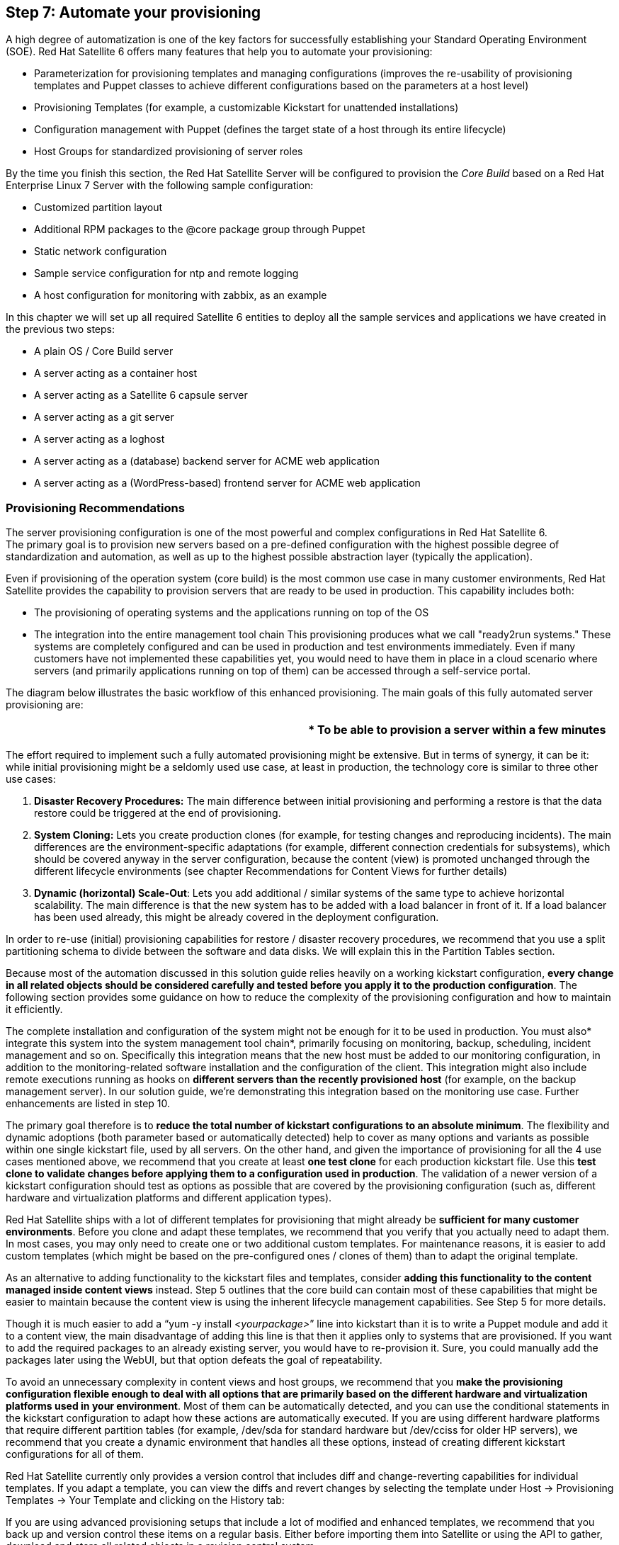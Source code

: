 <<<
== Step 7: Automate your provisioning


A high degree of automatization is one of the key factors for successfully establishing your Standard Operating Environment (SOE). Red Hat Satellite 6 offers many features that help you to automate your provisioning:

* Parameterization for provisioning templates and managing configurations (improves the re-usability of provisioning templates and Puppet classes to achieve different configurations based on the parameters at a host level)
* Provisioning Templates (for example, a customizable Kickstart for unattended installations)
* Configuration management with Puppet (defines the target state of a host through its entire lifecycle)
* Host Groups for standardized provisioning of server roles

By the time you finish this section, the Red Hat Satellite Server will be configured to provision the _Core Build_ based on a Red Hat Enterprise Linux 7 Server with the following sample configuration:

* Customized partition layout
* Additional RPM packages to the @core package group through Puppet
* Static network configuration
* Sample service configuration for ntp and remote logging
* A host configuration for monitoring with zabbix, as an example

In this chapter we will set up all required Satellite 6 entities to deploy all the sample services and applications we have created in the previous two steps:

* A plain OS / Core Build server
* A server acting as a container host
* A server acting as a Satellite 6 capsule server
* A server acting as a git server
* A server acting as a loghost
* A server acting as a (database) backend server for ACME web application
* A server acting as a (WordPress-based) frontend server for ACME web application

=== Provisioning Recommendations


The server provisioning configuration is one of the most powerful and complex configurations in Red Hat Satellite 6. +
The primary goal is to provision new servers based on a pre-defined configuration with the highest possible degree of standardization and automation, as well as up to the highest possible abstraction layer (typically the application).

Even if provisioning of the operation system (core build) is the most common use case in many customer environments, Red Hat Satellite provides the capability to provision servers that are ready to be used in production. This capability includes both:

* The provisioning of operating systems and the applications running on top of the OS
* The integration into the entire management tool chain
This provisioning produces what we call "ready2run systems." These systems are completely configured and can be used in production and test environments immediately. Even if many customers have not implemented these capabilities yet, you would need to have them in place in a cloud scenario where servers (and primarily applications running on top of them) can be accessed through a self-service portal.

The diagram below illustrates the basic workflow of this enhanced provisioning. The main goals of this fully automated server provisioning are:


|===
||* To be able to provision a server within a few minutes

|===


The effort required to implement such a fully automated provisioning might be extensive. But in terms of synergy, it can be it: while initial provisioning might be a seldomly used use case, at least in production, the technology core is similar to three other use cases:



. *Disaster Recovery Procedures:* The main difference between initial provisioning and performing a restore is that the data restore could be triggered at the end of provisioning.
. *System Cloning:* Lets you create production clones (for example, for testing changes and reproducing incidents). The main differences are the environment-specific adaptations (for example, different connection credentials for subsystems), which should be covered anyway in the server configuration, because the content (view) is promoted unchanged through the different lifecycle environments (see chapter Recommendations for Content Views for further details)
. *Dynamic (horizontal) Scale-Out*: Lets you add additional / similar systems of the same type to achieve horizontal scalability. The main difference is that the new system has to be added with a load balancer in front of it. If a load balancer has been used already, this might be already covered in the deployment configuration.


In order to re-use (initial) provisioning capabilities for restore / disaster recovery procedures, we recommend that you use a split partitioning schema to divide between the software and data disks. We will explain this in the Partition Tables section.

Because most of the automation discussed in this solution guide relies heavily on a working kickstart configuration, *every change in all related objects should be considered carefully and tested before you apply it to the production configuration*. The following section provides some guidance on how to reduce the complexity of the provisioning configuration and how to maintain it efficiently.

The complete installation and configuration of the system might not be enough for it to be used in production. You must also* integrate this system into the system management tool chain*, primarily focusing on monitoring, backup, scheduling, incident management and so on. Specifically this integration means that the new host must be added to our monitoring configuration, in addition to the monitoring-related software installation and the configuration of the client. This integration might also include remote executions running as hooks on *different servers than the recently provisioned host* (for example, on the backup management server). In our solution guide, we're demonstrating this integration based on the monitoring use case. Further enhancements are listed in step 10.

The primary goal therefore is to *reduce the total number of kickstart configurations to an absolute minimum*. The flexibility and dynamic adoptions (both parameter based or automatically detected) help to cover as many options and variants as possible within one single kickstart file, used by all servers. On the other hand, and given the importance of provisioning for all the 4 use cases mentioned above, we recommend that you create at least *one test clone* for each production kickstart file. Use this *test clone to validate changes before applying them to a configuration used in production*. The validation of a newer version of a kickstart configuration should test as options as possible that are covered by the provisioning configuration (such as, different hardware and virtualization platforms and different application types).

Red Hat Satellite ships with a lot of different templates for provisioning that might already be *sufficient for many customer environments*. Before you clone and adapt these templates, we recommend that you verify that you actually need to adapt them. In most cases, you may only need to create one or two additional custom templates. For maintenance reasons, it is easier to add custom templates (which might be based on the pre-configured ones / clones of them) than to adapt the original template.

As an alternative to adding functionality to the kickstart files and templates, consider *adding this functionality to the content managed inside content views* instead. Step 5 outlines that the core build can contain most of these capabilities that might be easier to maintain because the content view is using the inherent lifecycle management capabilities. See Step 5 for more details.

Though it is much easier to add a “yum -y install _<yourpackage>_” line into kickstart than it is to write a Puppet module and add it to a content view, the main disadvantage of adding this line is that then it applies only to systems that are provisioned. If you want to add the required packages to an already existing server, you would have to re-provision it. Sure, you could manually add the packages later using the WebUI, but that option defeats the goal of repeatability.

To avoid an unnecessary complexity in content views and host groups, we recommend that you *make the provisioning configuration flexible enough to deal with all options that are primarily based on the different hardware and virtualization platforms used in your environment*. Most of them can be automatically detected, and you can use the conditional statements in the kickstart configuration to adapt how these actions are automatically executed. If you are using different hardware platforms that require different partition tables (for example,  /dev/sda for standard hardware but /dev/cciss for older HP servers), we recommend that you create a dynamic environment that handles all these options, instead of creating different kickstart configurations for all of them.

Red Hat Satellite currently only provides a version control that includes diff and change-reverting capabilities for individual templates. If you adapt a template, you can view the diffs and revert changes by selecting the template under Host -> Provisioning Templates -> Your Template and clicking on the History tab:



If you are using advanced provisioning setups that include a lot of modified and enhanced templates, we recommend that you back up and version control these items on a regular basis. Either before importing them into Satellite or using the API to gather, download and store all related objects in a revision control system.

=== Provisioning Methods


Satellite Server 6 offers multiple ways to boot a host into the Anaconda installer to initiate the provisioning phase.

* *PXE*

The Satellite Server automatically manages a Pre-boot eXecution Environment (PXE) through the Red Hat Capsule features (TFTP and DHCP). The DHCP Server assigns the host its network configuration and directs the host to the TFTP Server. +
By default, the TFTP Server is managed through the _Kickstart default PXELinux_ template to create a tftp boot record that points the host to its installation configuration.

* *Boot ISO*

As an alternative, you can use Boot ISOs. By default, Boot ISOs are generated with the _Boot disk iPXE - host_ template.

 To generate a host specific Boot ISO, navigate to (after you have already created the new host entry):

   _Hosts_ ➤ _All Hosts_ ➤ select host to generate boot iso for ➤ select _Boot disk_ ➤ select _Host '%name' image_

*Note:* +
Boot ISOs have the disadvantage that they have to be manually uploaded to a _Compute Resource_ or to the Board Management Controller of a physical server in order to provision a host.

* *Image Based*

Another method is _Image-based_ provisioning. This is only available when a host is provisioned through _Compute Resources_. _Images _that are available in the image store on a Compute Resource have to be flagged so that you can use them with the Red Hat Satellite.

Two different provisioning types are available when image-based provisioning is being used.

* Type finish (Satellite Kickstart Default Finish)
A custom post-installation script that requires the Red Hat Satellite Server to connect to the host via SSH in order to execute the script.

* Type user_data (Satellite Kickstart Default User Data)
When a _Compute Resource _like OpenStack or EC2 is used, the _user_data_ template can be used for a role-specific configuration after image deployment. The _user_data_ template is a post script where the *host* connects to the Red Hat Satellite Server to register itself with the assigned activation key to get access to its content. The user_data type has a mandatory requirement for user_data capable images (for example, cloud-init or another metadata-receiving script).

		*Note:* +
This method is covered in the Scenario C) implementation at the end of step 2 of this document.

To assign images to be used by Red Hat Satellite for provisioning, go to: +
1. _Infrastructure _➤ _Compute Resources_ ➤ select the Compute Resource that contains the image +
2. Navigate to the _Images_ tab  ➤ _New Image_ +
3. Fill in the corresponding information for the new image. If the image is capable to execute user_data scripts, Make sure to check the "User data" checkbox.

=== Parameters


Parameters are key/value pairs that can be used in _Provisioning templates_ as well as for _configuration management_ _(Puppet)_. Parameters can be defined in several places in a hierarchical manner. If the same key is used in more than one of those places, the most specific one to the host will be used.

The Red Hat Satellite Server manages two different types of parameters, global parameters and smart class parameters.

==== Global Parameters


Global parameters are accessible for use in Red Hat Satellite as well as for Puppet configuration management.

You can access global parameters to use in Red Hat Satellite whereverhttp://ruby-doc.org/stdlib-2.2.2/libdoc/erb/rdoc/ERB.html[http://ruby-doc.org/stdlib-2.2.2/libdoc/erb/rdoc/ERB.html[ ]]http://ruby-doc.org/stdlib-2.2.2/libdoc/erb/rdoc/ERB.html[ERB templating] is being used. You can access the value of global parameters in:

* Any type of provisioning template
* Partition tables

The recommended way to access Global Parameters in a Puppet manifest is $::variable, but $variable works as well.

Parameters available to a host for provisioning or configuration management with Puppet can be reviewed at:

. _Hosts _➤ _All Hosts _➤ Select the host for which you want to view the available parameters.
. Click on the _YAML _button.

	*Note:* +
No matter at which level parameters are defined in the hierarchy, in the end the parameters are always made available on a per host basis. For this reason, they can  always be accessed with the variable *host.params[‘parameter_name’]*.


The following graphic outlines the global parameter hierarchy.



	Where to define Parameters:

* Global parameters: _	Configure _➤_ Global parameters._
* Organization: _		Administer _➤_ Organizations _➤_ edit _➤ _Parameters._
* Location:_		Administer _➤_ Locations _➤_ edit _➤_ Parameters._
* Domain:_ 		Infrastructure _➤_ Domains _➤_ edit _➤ _Parameters._
* Operating System:_	Hosts _➤_ Operating systems _➤_ edit _➤_ Parameters._
* Host Group:_		Configure _➤_ Host groups _➤_ edit _➤_ Parameters._
* Host:	_		Hosts _➤_ All hosts _➤_ edit _➤_ Parameters._

===== Smart Variables

_Smart Variables_ are also part of the global parameters and can be defined on any level of that hierarchy based on a matcher rule being used in the smart variable definition. Matcher rules are used to define the level of the hierarchy to which a parameter should be assigned. For example, to assign a different variable based on the environment, you could create a smart variable matcher rule like this:



*Note:* +
It is important to flag the checkbox “override” to tell Red Hat Satellite to manage the variable.

_Smart Variables_ are used in Puppet manifests and can be configured under

* _Configure _➤ _Smart Variables_

==== Smart Class Parameters

These parameters are scoped (assigned) to a single Puppet class. Other than global parameters, _class parameters_ are available only inside the Puppet class where the parameter is defined.

==== Define Global Parameters


To reach a high level of standardization, ACME is using a single *provisioning template* for all hosts, no matter the location or role of the host. To be able to configure hosts differently based on the location, ACME uses the location parameters to set the *_timezone_* and *_language_***:**


|===
|*Location*|*Parameter: Key*|*Parameter: Value*

|boston|time-zone|America/New_York
||language|en_US.UTF-8
|munich|time-zone|Europe/Berlin
||language|en_US.UTF-8
|munich-dmz|time-zone|Europe/Berlin
||language|en_US.UTF-8
|===

To define the location-based parameters that will be used in the *_Provisioning template _* section of this chapter, navigate to:

Location munich:

. _Administer_ ➤ _Locations_ ➤ select the location _munich_ ➤ on the left pane select _Parameters_
. Add the key: *time-zone* and the value: *Europe/Berlin*
. Add the key: *language* and the value: *en_US.UTF-8*


Location munich-dmz:

. _Administer_ ➤ _Locations_ ➤ select the location _munich-dmz_ ➤ on the left pane select _Parameters_
. Add the key: *time-zone* and the value: *Europe/Berlin*
. Add the key: *language* and the value: *en_US.UTF-8*



Location boston:

. _Administer_ ➤ _Locations_ ➤ select the location _munich-dmz_ ➤ on the left pane select _Parameters_
. Add the key: *time-zone* and the value: *America/New_York*
. Add the key: *language* and the value: *en_US.UTF-8*



*Note:* +
At the time of this writing, the location-level parameters could not be assigned through hammer.

The firewall service and SELinux are not being used and should be deactivated through the provisioning phase. ACME is using global parameters to disable the firewall service and sets SELinux into permissive mode.

|===
|*Global*|*Parameter: Key*|*Parameter: Value*

||firewall|--disabled
||selinux|--permissive
|===

Configure Global parameter:

. _Configure_ ➤ _Global parameters_ ➤ _New Parameter_
. Add the name: *firewall* and the value: *--disabled*
. Add the name: *selinux* and the value: *--permissive*



via hammer:

|===
|hammer global-parameter set --name "firewall" --value "--disabled"

|===

*Note:* +
Values can be hidden. For example, you can hide passwords by checking the _hide _checkbox individually for each parameter. But be aware that if you are using the _hide_ checkbox, the +
parameter can still be seen in *cleartext* if you look at the _YAML _output of a host.

*Note:* +
You can achieve the same configuration state by using configuration management with Puppet instead of using provisioning templates. We recommend that you achieve the same host configuration state with Puppet. The benefit of achieving the same host configuration state with Puppet is that image-based deployment results in the same host configuration state as pxe or boot iso provisioning. +
Parametrization of provisioning templates is done to show the possibilities and capabilities of the Red Hat Satellite Server. It is better to keep using the official Red Hat provisioning templates whenever possible, because updates shipped by Red Hat that could introduce new features on the templates have to be merged manually if you not using the official templates.

=== Templates


The Red Hat Satellite Server 6 is making use of thehttp://ruby-doc.org/stdlib-2.2.2/libdoc/erb/rdoc/ERB.html[http://ruby-doc.org/stdlib-2.2.2/libdoc/erb/rdoc/ERB.html[ ]]http://ruby-doc.org/stdlib-2.2.2/libdoc/erb/rdoc/ERB.html[ERB] templating language, which is part of the Ruby standard library. ERB templating can be used in all *_provisioning template types _*and *_partition tables_*.


ERB introduces a new flexibility that lets you provision Red Hat Enterprise Linux 5, 6 and 7 through a single provisioning template.

When a kickstart file is rendered for provisioning, the ERB code used in the templates is evaluated and substituted on the Satellite Server 6.

*Note:* +
Puppet templates also support the ERB templating language in order to specify content of files.

==== Template type overview:


|===
|*Type*|*Description*

|provision|The main template, used for unattended installation (Kickstart)
|snippet|Script that can be included in another template
|Bootdisk|Creates a boot.iso; enables deployment in environments without DHCP and TFTP
|PXELinux|Manages TFTP records for network-based installations
|iPXE|Used in iPXE environments instead of PXELinux
|finish|Install script that is used to execute custom actions in the %post section during kickstart.
|user_data|Custom finish script used for image-based deployments in RHEL Openstack Platform.
|===

Templates are located under:

. _Hosts_ ➤ _Provisioning templates_

Red Hat ships the following important templates to use for Red Hat Enterprise Linux provisioning:

|===
|*Template Name*|*Type*|*Comment*

|Satellite Kickstart Default|provision|Kickstart profile - main installation template. Snippets are normally included in this profile type.
|Kickstart default PXELinux|PXELinux|Creates the TFTP boot record
|subscription_manager_registration|snippet|When a Host or Host Group is associated with an activation key for provisioning, the _Satellite Kickstart Default_ template loads the _subscription_manager_registration_ snippet to register the host at the Red Hat Satellite Server and to installs the katello-agent package.
|Boot disk iPXE - host|iPXE|Generates a host-specific boot iso
|puppet.conf|snippet|Creates a node (host) specific puppet.conf
|Satellite Kickstart Default Finish|finish|
|Satellite Kickstart Default User Data|user_data|
|===

*Note:* +
For an overview of the kickstart options that can be used in the provisioning template, see: +
https://access.redhat.com/documentation/en-US/Red_Hat_Enterprise_Linux/7/html/Installation_Guide/sect-kickstart-syntax.html[https://access.redhat.com/documentation/en-US/Red_Hat_Enterprise_Linux/7/html/Installation_Guide/sect-kickstart-syntax.html]

==== Clone a Provisioning Template


_Provisioning templates_ that are shipped by Red Hat are not allowed to be edited directly. The templates are locked to ensure that a host can always be successfully provisioned with these templates. Moreover, the templates may be enhanced when the Red Hat Satellite Server will be updated.

To change a provisioning template or use a parameter inside it_, _it must be *cloned*.

In this document the template _Satellite Kickstart Default _is the only one that will be cloned and adapted to use the previously defined parameters at the global and location level.

To clone a template, navigate to:

. _Hosts_ ➤ _Provisioning templates_
. On the row with the name _Satellite Kickstart Default, _go to the right side and click on the _clone _button
. On the New Template page fill in the name *_ACME Kickstart Default_*
. Replace the variables
.. replace language with:	_lang <%= @host.params[‘language’] %>_
.. replace selinux with:		_selinux <%= @host.params[‘selinux’] %>_
.. replace firewall with:		_firewall <%= @host.params[‘firewall’] %>_
.. note that the parameter _time-zone_ is already used by default if available.



*via hammer:*

. Download the existing Provisioning template

|===
|hammer template dump --name "Satellite Kickstart Default" > "/tmp/tmp.skd"

|===

. Edit the file /tmp/tmp.skd to replace the variables listed above

. Import the template under the new name

|===
|ORG=ACME

|===


*Note:* +
All necessary _Provisioning templates_ should already be assigned to the _Organization_ by default, if your template is missing, navigate to:

_Administer_ ➤ _Organizations_ ➤ select _Organization_ ➤ select _Templates_ on the left side ➤ check the missing template in the left box to assign it to the _Organization_ ➤ click the _Submit_ button

=== Partition Tables


_Partition tables_ are a type of _provisioning template_. They are located under another section because it is often the case that the same host template is being used with different partition layouts based on the role assigned to a host.

Partition tables are created under:

. _Hosts _➤ _Partition tables_

There are two kinds of partition tables, _static _and _dynamic_.

*Static Partition Table*

As the name implies, static partition tables contain a fixed partition layout.

*Dynamic Partition Tables*

Dynamic partition tables enable an administrator to create a different partition layout dynamically with only one partition table. A dynamic partition table can make use of ERB & Bash. In these cases, ERB is evaluated on the Red Hat Satellite and the Bash code is executed on the host itself during installation.

For example, the swap size of a partition can be a different size, based on the memory available.

To inform the Red Hat Satellite Server that a partition table should be dynamic, place hashtag(#)Dynamic at the top of the partition table.

|===
|#Dynamic

|===

A Dynamic partition table has to be located at _/tmp/diskpart.cfg _on the filesystem of a host at the %pre section of the kickstart process.

Example:

|===
|#Dynamic

|===


==== Create the Custom Partition Table


*Warning:* +
The following information has been provided by Red Hat, but is outside the scope of the postedhttps://access.redhat.com/support/offerings/production/[https://access.redhat.com/support/offerings/production/[ ]]https://access.redhat.com/support/offerings/production/[Service Level Agreements and support procedures]. The information in this article could make the Operating System unsupported by Red Hat Global Support Services. In this chapter we show an example of how powerful using dynamic partition tables can be. However, use of the information is at the user's own risk.

We create a dynamic partition table with the following capabilities:

* Uses Red Hat Enterprise Linux 6 and 7
** for RHEL6, uses the ext4 filesystem
** for RHEL7, uses the xfs filesystem
* Uses the same partition layout for the Operating System and a different application layout on a second disk based on additional snippets
* When a second disk is available, loads a nested partition table
** the first disk is used for the Operating System only
** the second disk is used for the data (application) only
*** the nested partition table is loaded when a parameter called _@host.params[‘ptable’] _is available.
**** the nested partition table is a snippet located under the provisioning templates and follows this naming convention:

|===
|ptable - < org > - < ptable name >

|===


* when the host is re-provisioned, the filesystem layout and the data on the second disk remain available.
		*Note:* +
ERB code (<%...%>) is evaluated on the Red Hat Satellite Server. +
Bash code is executed on the client in the %pre section of the Kickstart file.

To create the dynamic partition table for Red Hat Enterprise Linux 6 and 7, go to:

. _Hosts _➤ _Partition tables _➤ _New Partition Table_
. Enter the name: _ptable-acme-os-rhel-server_
. Copy & paste the partition layout from the box below into the _Layout _text field
. Select the OS family_ Red Hat_
. Submit

|===
|#Dynamic

|===



*via hammer:*

. Create the file /tmp/tmp.ptable-acme-os-rhel-server.ptable with the partition table layout above

. Upload the partition table

|===
|hammer partition-table create --name ptable-acme-os-rhel-server --os-family "Redhat" --file /tmp/tmp.ptable-acme-os-rhel-server.ptable

|===


The Nested Partition Table for the git server has to be created as a snippet under provisioning templates:

. _Hosts _➤ _Provisioning templates _➤ _New Template_
. Enter the name: _ptable-acme-git_
. Copy & paste the code below into the template editor
. Switch to the _Type _tab ➤ flag the checkbox _Snippet_
. Switch to the _Location _tab ➤ add all three locations
. Submit

|===
|<% if @host.operatingsystem.major.to_i > 6 %>

|===



*via hammer:*

. Create the file /tmp/tmp.ptable-acme-git.ptable with the partition table layout above

. Upload the partition table

|===
|hammer partition-table create --name ptable-acme-git --os-family "Redhat" --file /tmp/tmp.ptable-acme-git.ptable

|===

*Note:*

* ERB code is written in blue.
* Bash code is written in orange.

=== Provisioning Setup


Before a host can be provisioned through the Red Hat Satellite Server, several objects have to be configured and combined. The following graphic outlines how these objects are combined, and the next section gives a step-by-step explanation of the process:



To be able to provision a host, you *must* go through the following setup:

. *Assign the Operating System to a Provisioning Template*

Associate the _Operating Systems_ with the _Provisioning template_ you plan to use. *You must first* associate an _Operating System_ with a _Provisioning template_ before that Template can be selected in the _Operating System _menu.




	Add the Operating System:

. _Hosts_ ➤ _Provisioning Templates_
. Follow the same steps for the following templates:
.. ACME Kickstart default
.. Boot disk iPXE - host
.. Kickstart default PXELinux
.. Satellite Kickstart Default User Data
. Select the template ➤ switch to the _Association _tab ➤ add all Operating Systems
. Switch to the _Locations _tab ➤ add all locations
. Switch to the _Organizations _tab ➤ verify that the organization is already assigned or assign it
. Submit

*via hammer:*

|===
|ORG=”ACME”

|===

. *Assign the Architecture, Templates, and Partition Table to an Operating System*



__	__Add the Architecture, Provisioning templates and Partition table:

. _Hosts_ ➤ _Operating systems_
. For each Operating system that needs to be synchronized, follow these steps:
.. On the _Operating System _tab ➤ flag the checkbox _x86_64_
.. Switch to the _Partition Table _tab ➤ flag the _ptable-acme-os-rhel-server _and _Kickstart default_
.. Switch to the _Installation media _tab ➤ flag the Installation media corresponding to the selected _Operating System_
.. Switch to the _Templates _tab ➤ select the following templates:
... provision:	ACME Kickstart default
... Bootdisk:	Boot disk iPXE - host
... PXELinux:	Kickstart default PXELinux
... user_data:	Satellite Kickstart Default User Data
.. Submit

*	via hammer:*

|===
|ORG=”ACME”

|===

. *Assign the Capsule Features to a Subnet*

A Red Hat Capsule has to be assigned to a _Subnet_ if the Capsule needs to:

* manage IP addresses (IPAM), next-server and host records - Capsule (DHCP)
* manage TFTP boot records - Capsule (TFTP)
* create a reverse dns lookup (PTR) record on the DNS - Capsule (DNS)



Add a Red Hat Capsule to a subnet:

. _Infrastructure_ ➤ _Subnets_
. Configure each subnet according to the following table:

|===
|*Subnet tab*|*Capsules tab*|*Locations tab*

|example.com|for DHCP, TFTP and DNS Capsule:|munich
|dmz.example.com|for DHCP, TFTP and DNS Capsule:|munich-dmz
|novalocal|for DNS Capsule:     |boston
|===

. Submit

*	via hammer:*

. Query the Red Hat Capsule ID


|===
|hammer capsule list

|===


. Assign the Red Hat Capsule to a corresponding Subnet
|===
|#example.com

|===

. *Assign the Red Hat Capsule to a Domain*

A Red Hat Capsule must be assigned to a _Domain_ if the Capsule manages an A record on the DNS Server.



Add a Red Hat Capsule to a _Domain_:

. _Infrastructure_ ➤ _Domains_
. Configure each domain according to the following table:

|===
|*Domain*|*Domain tab*|*Locations tab*

|example.com|DNS Capsule:|munich
|dmz.example.com|DNS Capsule:|munich-dmz
|novalocal|DNS Capsule:     |boston
|===

. Submit

*via hammer:*

. Assign Red Hat Capsule to the corresponding Subnet
|===
|#example.com

|===

. *Assign the Domain to a Subnet*

	A Domain has to be assigned to a subnet:

* To identify the domain to which the subnet belongs to
* *If the Red Hat Capsule DNS feature is used, *to manage the DNS reverse zone.



Add a Domain to a Subnet

. _Infrastructure_ ➤ _Subnets_
. Add each domain according to the following table

|===
|*Subnet*|*Domains tab*

|example.com|flag the domain
|dmz.example.com|flag the domain
|novalocal|flag the domain
|===

. Submit

*via hammer:*

|===
|#example.com

|===

. *Verify the Compute Resource’s Organization and Location*

You can limit the use of a _Compute Resource_ by assigning it to an organization and to specific locations.



	To verify the _Compute Resource’s _organization and location assignment:

. _Administer _ ➤ _Organizations_ ➤_ACME_
.. select _Compute Resources_ on the left pane ➤ verify all _Compute Resources _are added
.. _Submit_
. _Administer_ ➤ _Locations _ ➤ for every location (munich, munich-dmz and boston)
.. select _Compute Resources_ on the left pane ➤ verify that the _Compute Resource _for this location is added.
.. _Submit_

*via hammer:*

|===
|ORG=”ACME”

|===

. *Assign the Location to an Organization*



	To add a location to an organization:

. _Administer_ ➤ _Organizations _➤ _ACME_
. select _Locations_ on the left pane
. Add the three location _munich, munich-dmz _and_ boston _to the selected items
. Submit

*via hammer:*

|===
|ORG=”ACME”

|===

. *Assign and verify location assignments*

Verify that the following objects are assigned to the corresponding location; otherwise, they have to be added.



To verify the object assignment:

. _Administer_ ➤ _Locations _➤ for every location
. Ensure that the elements required for the location are added
.. for every object on the list ➤ select the object on the left pane
... Media:				ACME/Library/*
... Organization:			ACME
... Capsule:			select the Capsule for the location
... Environments:			flag the checkbox _All environments_
... Subnet	:			select the Subnet for the location
... Templates:			flag the checkbox _All templates_
... Domains:			select the Domain for the location
... Host Groups:			flag the checkbox _All host groups_
... Compute Resources:		select the Compute Resource for the
location

. Submit

		*Note:* +
Environments are published content (content-views) and not the Lifecycle Environment.

The Capsule for the locations munich-dmz and boston will be assigned after they are installed.

=== Provisioning Workflow


The provisioning workflow gives an overview of the steps that a host executes during provisioning.

For provisioning we differentiate between two different types of action, _one-time actions_ and _repeatable actions _across an entire host lifecycle.

==== One-time actions


Actions that are executed only once on a host during provisioning and are expected not to change during the whole lifecycle of a host. One-time actions are configured in _templates_ on Satellite Server 6.

Some examples of one-time actions:

|===
|*Action*

|Partitioning
|System Language
|System Timezone
|===

==== Repeatable actions


Actions to ensure a system’s target state during the whole lifecycle of a host. Use repeatable actions if the configuration on a host could change after initial provisioning. Repeatable actions are executed through Satellites _configuration management_.

Some examples of repeatable actions:

|===
|*Action*

|DNS configuration
|NTP configuration
|System hardening
|===

*Note:* +
We recommend that you configure everything on a host through configuration management whenever possible.

Provisioning Workflow overview




*1.* *Create a New Host in Satellite*

Define a host record on the Red Hat Satellite Server, where the host’s role is assigned, as well as host specific information (Hostname, Domain, Subnet, IP,...)

	*Note:* +
Because of the Capsule feature of the Red Hat Satellite Server used in this solution guide, TFTP, DHCP and DNS records are created automatically, based on the information provided from the host record.

*2. Create a VM*

The Satellite Server connects to the configured *Compute Resource* and creates a virtual machine (VM) based on the specification from the _Compute Profile_ that you have used or through a manual definition during host creation. Afterwards, the VM is started so that it can perform the installation.

	*Note:* +
If any step is not executed successfully during the host creation on the Satellite Server or VM creation on the _Compute Resource,_ the integrated workflow engine (https://github.com/Dynflow/dynflow/[https://github.com/Dynflow/dynflow/]) rolls back the changes and displays a notification that describes what went wrong.

*3. PXE or Boot ISO*

The host is configured with the network information for loading the Anaconda installer and for loading and using the Kickstart profile.

	*Note:* +
A Boot ISO can be used to boot the host into Anaconda if DHCP for PXE cannot be used in your environment.

*4. Bootstrap Anaconda*

Initialise Anaconda (Red Hat’s installation program)

*6. Query the Server Definition*

Anaconda will request the host’s Kickstart profile from the Satellite Server.

*7. Generate Kickstart*

On the Satellite Server, the _Provisioning template(s)_  will be rendered fora host-specific Kickstart profile. The templates will be rendered with the information provided during *1. Create a New Host in Satellite *in this procedure.

	*Note:* +
To review a Kickstart profile before performing the actual installation (it is useful to check a Kickstart profile for syntax errors, for example, or if it can be rendered successfully) navigate to:

_Host_s ➤ _All Hosts_ ➤ select host for which to render the kickstart template ➤ select the _Templates_ tab ➤ for the provisioning template, click on the arrow down button ➤ select _review_




*8. Retrieve the Kickstart Profile*

Anaconda retrieves the Kickstart profile and will execute it.

*9. Apply the Filesystem Layout*

Anaconda will configure the filesystem corresponding to the layout, as specified in the Kickstart profile.

*10. Install Minimal Software*

Install the Red Hat Enterprise Linux Server with the minimal set of packages.

*11. Configure the Static Network*

Before the system can register itself on the Satellite Server, static networking must be configured.

*12. Register at Satellite*

The host will use _Activation Keys_ to register itself to the Satellite Server. Once it is registered, it can access its _(Composite) Content-View_ on the _Lifecycle Environment_ associated with that _Activation Key_.

*13. Execute Puppet Modules*

All components that are assigned to the host through its role will be installed and configured. These also include the components defined in the Core Build as those that are inherited to every host.

*14. Configure a remote server (optional)*

This step allows you to execute a custom script on the Red Hat Satellite Server in different stages of the provisioning phase. The custom script could, for example, connect to a remote server, or it could create a host record on the monitoring server.

=== Foreman Hooks


Foreman hooks are a plugin engine used by Red Hat Satellite that lets you run custom hook scripts on Foreman events. These hooks can be used to trigger various actions on the Satellite Server itself or on external systems. These allow an easy integration with various other tools used inside an environment.

*Warning:* +
The following information has been provided by Red Hat, but is outside the scope of the postedhttps://access.redhat.com/support/offerings/production/[https://access.redhat.com/support/offerings/production/[ ]]https://access.redhat.com/support/offerings/production/[Service Level Agreements and support procedures]. The information in this article could make the Operating System unsupported by Red Hat Global Support Services. In this chapter we show how to use Foreman hooks to enhance the flexibility of provisioning or  to integrate Satellite 6 provisioning into an existing tool chain. However, use of the information is at the user's own risk.

In this solution guide, we provide three sample hooks to demonstrate the functionality of Foreman hooks and to provide examples for potential use cases:

* a hook script that adds a new host as a Satellite compute resource of type Docker if it belongs to the appropriate host group (containerhost)
* a hook script integrating an additional logging or auditing tool that generates log messages each time Foreman is provisioning a new server
* a hook script to add a new host to Zabbix monitoring automatically

A hook is executed under the _Foreman_ user and always gets executed with two arguments. The first argument is the event (create, update, destroy) the second argument is the object that was hooked (in this example, the hostname of a host).

==== Foreman Hook Script Sample 1: Containerhost


Hooks located in the same directory are executed in alphabetical order. We recommend that you use a numerical naming convention to ensure the proper execution order.

You must create a specific subdirectory structure on the Red Hat Satellite where the Foreman hooks are stored. The subdirectory for the object must contain another subdirectory for the event.

*Note:* +
_before_provision _event is started after a host has completed its Operating System installation.

To create the subdirectory structure:

. Login on the Red Hat Satellite Server through ssh and create the directory structure:

|===
|_mkdir -p /usr/share/foreman/config/hooks/host/managed/before_provision/_

|===

. Place the script _05_containerhost.sh _from the Appendix into the just created directory, change the ownership to Foreman, and mark it as executable:

|===
|chown foreman.foreman _/usr/share/foreman/config/hooks/host/managed/before_provision/05_containerhost.sh_

|===

. By default, the Red Hat Satellite Server is running in SELinux mode enforcing. This mode ensures that the SELinux context is set correctly for the scripts to be executed:

|===
|restorecon -RvF /usr/share/foreman/config/hooks

|===

*Note:* +
The corresponding SELinux context is foreman_hook_t. Since this is an alias to bin_t context you will see the latter if you verify the SELinux context.

==== Foreman Hook Script Sample 2: New Host Notification


As we said earlier, this hook script creates additional log messages each time Foreman provisions a new server. It can be used to debug or test foreman hook capabilities, and it also can be used to integrate an additional logging or auditing tool that is notified each time a new server is created.

The hook script itself is quite simple since it includes only a single command using the two arguments it was executed with (action and host):

|===
|logger $1 $2

|===

Similar to the other example the script needs to be placed in the appropriate directory and made executable. Additionally the SELinux security context needs to be restored as well.

Because the logger command requires a certain permission, we need to create a sudoers rule for it inside the _/etc/sudoers_ configuration file:

|===
|foreman ALL=(ALL)       NOPASSWD:/usr/bin/logger

|===


==== Foreman Hook Script Sample 2: ITSM Tool Integration (Monitoring)


The third sample script automatically adds a new host to the Zabbix monitoring configuration  by using the Zabbix API. This approach allows us to put each new server under monitoring control. If necessary, this script can be extended to use filter rules to apply only to particular servers (for example, only for servers belonging to the PROD lifecycle environment but not to DEV or QA). The containerhost sample explained earlier can be reused therefore, because it includes this kind of condition.

This sample script you can find inside Appendix figures out MAC addresses of this host via hammer CLI and handovers hostname and MAC addresses to the Zabbix monitoring server to enable and configure some basic predefined checks.

*Note:* +
The Zabbix Group IDs and template IDs for ICMP ping test and Linux OS templates are hardcoded and need to be adapted to your environment.

More detailed information about Foreman hooks can be found on the official project page:https://github.com/theforeman/foreman_hooks[https://github.com/theforeman/foreman_hooks[ ]]https://github.com/theforeman/foreman_hooks[https://github.com/theforeman/foreman_hooks]

=== Activation Keys


Activation Keys are a registration token used in a Kickstart file to control actions at registration. These are similar to Activation Keys in Red Hat Satellite 5, but provide only a subset of features because Puppet controls package and configuration management after registration.

Activation Keys are used to subscribe a host against the Katello part of the Red Hat Satellite Server, so the host can access the software repositories inside the (composite) content-views. As mentioned in Step 3, explicit *subscription and repository management (to enable or disable) is required for all products (including Red Hat, third party, and custom products)*.

Multiple _Activation Keys_ can be used in a comma separated list to register a host on the Satellite Server.

The first key on the left side has a special role and determines:

* The Lifecycle Environment to which a host belongs
* The (Composite) Content-View assigned to a host

Every key (the first and all the following keys) in the list can:

* Add the host to Host Collections
* Add subscriptions for the host to consume
* Enable _Product Content_ repositories belonging to the (Composite) Content-View

	*Note:* +
Even if other keys in the list have a Content-View and/or Lifecycle Environment, if it is not the first key in the list, this information is ignored for registration.

By default the registration will be done through the template snippet called _subscription_manager_registration_ and uses the Activation Keys listed in the parameter _kt_activation_keys_.

==== Naming Conventions


* Activation Keys start with the prefix _act _as an abbreviation for Activation Key.
* The next part of the name details lifecycle environment to which the host is assigned.
* The third (biz|infra) defines which composite content-view to use.
* The fourth part (role name) is the Host Group name including its meta parent if used.
* The fifth part defines the architecture.

As a result, the activation keys have the following naming structure:

|===
|act - < lifecycle environment > - < biz|infra|os > - < role name > - < architecture >

|===

==== Create Activation Keys


To create activation keys:

. Navigate to: _Content_ ➤ _Activation keys _➤ _New Activation Key_
. Add the name for the activation key ➤ select the Lifecycle Environment ➤ select the Content-View
. Save
. Switch to the _Subscription _tab ➤ click on the sub-tab _Add _➤ assign subscriptions (needed to access _Product Content) _➤ _Add Selected_
. Switch to the _Product Content) tab _➤ enable repositories
.. For the solution guide the following activation keys have to be created:

|===
|*Name*|*Environment*|*Content-View*|*Subscription*|*Product Content*

|act-dev-infra-capsule-x86_64|DEV|ccv-infra-capsule|-) Red Hat Enterprise Linux|-) Red Hat Satellite Tools 6
|act-qa-infra-capsule-x86_64|QA|||
|act-prod-infra-capsule-x86_64|PROD|||
|act-dev-infra-gitserver-x86_64|DEV|ccv-infra-gitserver|-) Red Hat Enterprise Linux|-) Red Hat Satellite Tools 6
|act-qa-infra-gitserver-x86_64|QA|||
|act-prod-infra-gitserver-x86_64|PROD|||
|act-dev-infra-loghost-x86_64|DEV|cv-os-rhel-6Server|-) Red Hat Enterprise Linux|-) Red Hat Satellite Tools 6
|act-qa-infra-loghost-x86_64|QA|||
|act-prod-infra-loghost-x86_64|PROD|||
|act-dev-infra-containerhost-x86_64|DEV|ccv-infra-containerhost|-) Red Hat Enterprise Linux|-) Red Hat Enterprise Linux 7 Server
|act-qa-infra-containerhost-x86_64|QA|||
|act-prod-infra-containerhost-x86_64|PROD|||
|act-dev-infra-corebuild-rhel-6server-x86_64|DEV|cv-os-rhel-6Server|-) Red Hat Enterprise Linux|-) Red Hat Satellite Tools 6
|act-qa-infra-corebuild-rhel-6server-x86_64|QA|||
|act-prod-infra-corebuild-rhel-6server-x86_64|PROD|||
|act-dev-infra-corebuild-rhel-7server-x86_64|DEV|cv-os-rhel-7Server|-) Red Hat Enterprise Linux|-) Red Hat Satellite Tools 6
|act-qa-infra-corebuild-rhel-7server-x86_64|QA|||
|act-prod-infra-corebuild-rhel-7server-x86_64|PROD|||
|act-web-dev-biz-acmeweb-frontend-x86_64|Web-DEV|ccv-biz-acmeweb|-) Red Hat Enterprise Linux|-) Red Hat Satellite Tools 6
|act-web-qa-biz-acmeweb-frontend-x86_64|Web-QA|||
|act-web-uat-biz-acmeweb-frontend-x86_64|Web-UAT|||
|act-web-prod-biz-acmeweb-frontend-x86_64|Web-PROD|||
|act-web-dev-biz-acmeweb-backend-x86_64|Web-DEV|ccv-biz-acmeweb|-) Red Hat Enterprise Linux|-) Red Hat Satellite Tools 6
|act-web-qa-biz-acmeweb-backend-x86_64|Web-QA|||
|act-web-uat-biz-acmeweb-backend-x86_64|Web-UAT|||
|act-web-prod-biz-acmeweb-backend-x86_64|Web-PROD|||
|===

*via hammer:*

|===
|#Create Host Collections

|===

=== Satellite 6 Host Groups Overview


Host Groups greatly help in *standardization* and *automatization* and improve overall *operational efficiency* for a host’s entire lifecycle.

A Host Group is a blueprint (template) for building a Host where objects are combined to define how a host should look after deployment. The host group acts as the definition of the target state of a server. In our scenario the final target is equivalent to a role (including profiles).This includes the content view (which defines the available RPM files and Puppet modules) and the Puppet classes to apply (which ultimately determine the software and configuration).

Host Groups are used to define “ready2run systems” as explained in the Provisioning Best Practices section.

Host Groups can be nested. When a Host Group gets a _parent_ assigned, all defined objects are inherited to the _child._ See the section Host Group Scenarios for an explanation of the advantages of the nested Host Group feature.

The following graphic gives an overview of all objects that can be defined in a single Host Group. As you can see host groups are a key element of Satellite 6 assembling many entities we have configured earlier together.



*Host Group*

* *Parent*
When a** **parent is assigned to a Host Group, all defined objects are inherited by that parent.

* *Name*
	Enter the name of the Host Group.

* *Lifecycle Environment*
Select the lifecycle environment to which the Host provisioned with this Host Group should belong.

* *Content View*
You *must* select a lifecycle environment *before *you can select a content view.
**	**

* *Puppet Environment*
When a content view is selected, the Red Hat Satellite automatically assigns the Puppet environment that belongs to it.** **The Puppet Classes tab is *hidden* until a Lifecycle Environment and a Content View are chosen.

* *Puppet Classes*
Assign Puppet Classes to a Host Group.

Puppet Modules often contain subclasses that exist only for the internal Puppet module structure and are not intended for direct consumption. Subclasses that are not intended for direct consumption can be excluded by a filter, so only classes that are intended to be assigned to a host can be seen.

Module example:

|===
|ntp/

|===
The Red Hat Satellite Server offers to assign any of the following classes to a host or host group:

|===
|ntp

|===

To exclude the classes ntp::install and ntp::params from the selection, since they should not be assigned alone to a host or host group_, _create the following file__:__

. Create file
|===
|cat << EOF > /usr/share/foreman/config/ignored_environments.yml

|===


* *Config Groups*
	Add a Config Group to a Host Group.

When Puppet classes are assigned to a Config Group, all Puppet classes available can be assigned to the class no matter through which content view or Puppet environment they are made available. When the Config Group is assigned to a Host Group, only the Puppet classes available in the Puppet environment are really used by the host / host group. Puppet classes that cannot be used because they are not available in the Puppet environment should be greyed out.

*Network*

* *Domain*
Select a Domain. The Domain is used to configure a Hosts FQDN. If the DNS Capsule feature is configured, the associated domain is used to create an A record.

* *Subnet*
**	**Subnets are available to be selected *only if* they are assigned to the Domain.

* *Realm*
**	**When a realm is configured, a computer account can be automatically configured. +
*Note:* +
This feature is not covered in this solution guide.

*Operating System*



* *Architecture*
**	**Select the Operating System architecture.

* *Operating System*
**	**All Operating Systems that offer the selected architecture are displayed for selection.

* *Partition Table*
Only the partition tables that were previously assigned to the Operating System can be selected.

*Parameter*


Parameters of a Host Group level are defined here.

We are using the parameter _ptable,_ for example, to define which partition table snippet should be used to set up a second hard disk.

When a parameter is changed on a Host Group, it is also directly inherited by hosts already provisioned through the Host Group and also by any host assigned to the Host Group after provisioning.


*Activation Keys*



A comma-separated list of activation keys is added here.

The Activation Keys tab is hidden until a Lifecycle Environment and a Content View are selected. The Activation key tab lets you add the parameter _kt_activation_keys_ with a specified value, which is used by the snippet _subscription_manager_register _during the provisioning phase.

*Locations*


Every location where the Host Group is provisioned is added here.

*Organizations*



Because Host Groups can be shared between organizations, you need to add the organizations that use the Host Group.

=== Satellite 6 Host Group Scenarios


The following section describes multiple host group scenarios. Because there is no one-size-fits-all approach and each customer environment has different requirements and priorities, we describe four different host group scenarios with their individual advantages and disadvantages. The primary difference between scenarios B, C and D is that each one offers a different perspective on how to structure or separate your host and application divisions. One scenario that could come very close to a perfect world would be to combine these three scenarios and include a multi-dimensional view of this setup. Unfortunately, because this approach is currently not possible, we cannot document it here. If you switched to a multi-dimensional view, the current 1:1 relationship between host groups and hosts would have to be removed.

*Note:* +
Mixing these different hierarchy types is possible and might be the best option in a typical customer environment where some server roles should be divided into one of these types and other server roles into another. For example, you could use the business view in scenario C for business applications but divide infrastructure services based on scenario D, or even A. You can use *different structure types side-by-side but not for the same host (group)*.

The following four scenarios are described in further detail below:



==== Scenario A) Flat Host Group Structure


A typical starting point for using host groups is to start with a completely flat structure. In this approach, all host groups are created side by side, and no nesting is used. If your environment is similar to our ACME sample scenario and you are using different lifecycle stages and multiple combinations of applications and OS versions, you need to create host groups for each relevant combination of these 3 items. The purpose of an activation key is to assign a content view or composite content view to a particular host. Since the association with a particular lifecycle environment determines which content views are available inside this environment,  you *must *have an activation key.

In our sample flat host group structure, we are using the following naming convention:

|===
|< LC ENV > - < infra | biz > - < profile > - < OS release and architecture >

|===

You might need to adapt this to your needs.

*Advantages*

The primary advantage of a flat structure is the limited complexity because you avoid using hierarchical and inheritance models. In an environment with a high degree of standardization or with only a few different roles types or hosts, this scenario is the best option.

*Disadvantages*

The main disadvantage is not using inheritance. Therefore, you could end up creating a huge number of nearly similar host groups that have more commonalities than differences.

==== Scenario B) Lifecycle-Environment Focused Hierarchical Structure


This scenario uses inheritance. It divides the lifecycle environments inside the first level of the hierarchy tree. Then, the second level splits out the OS release version and the architecture. Finally, the third level contains the role type. You could swap the second and third level.

The idea behind this approach is that the top level contains the lifecycle environments, which are required to select a particular content view that has been promoted into this lifecycle environment. All lifecycle-environment-specific parameters are assigned to the first host-group level. This approach can be an advantage in customer scenarios where responsibilities are divided among lifecycle environments (for example, if there is a dedicated owner for the Dev, QA and Prod stages).

The second level defines the particular core build definition (for example, for RHEL 7). All common configurations belonging to the individual core build definitions are applied here. The Operating System and activation keys, which enable access to these subscriptions and repositories, are selected and applied here.

The third level adds the application-specific configurations and parameters and defines the *final* definition of the target systems. Typically, the configuration groups with levels like this example are used to simplify the Puppet configuration management in this area.

*Advantages*

The main advantage of this approach is that the inheritance models follow the relationship models in Satellite 6. The lifecycle environment defines the available content views. Putting the operating system / core build on top of the application level allows better standardization on the OS level. Moreover, this scenario lets you separate responsibilities across lifecycle stages.

*Disadvantages*

One disadvantage is that this hierarchical structure might not be intuitive for somebody who is looking from the top down-- either from an application- (business) or from a host-perspective. Additionally, this scenario increases the maintenance efforts for all application-relevant configurations, because each application owner now has up to 6 host groups to manage (assuming that there are 3 lifecycle stages and 2 different core-build versions). This approach might be best for advanced Puppet users who are following Puppet best practices, because all Puppet configurations are both lifecycle-stage and OS-type independent.

==== Scenario C) Business View


In this scenario the host group hierarchy is following the business- or application-centric view, which looks from the top (application level) down (operating system + lifecycle stage). In our example (provided above and documented in this solution guide), we have added an additional layer of separation between the top and bottom layers. This layer lets you group the different server types (for example, the backend and frontend servers), because this in-between layer either affects or is affected by the location and network relationship (frontend servers are inside a DMZ, but backend servers are not).

*Advantages*

This approach allows us to segregate different relevant characteristics of the final hosts and show how the final hosts are associated with the host groups in the bottom level of the hierarchy. It allows additional layers for segregating network or security, and better supports the Puppet-focused management of complex configurations (assuming that Puppet modules are OS-independent and support multi-tier definitions using a roles / profile pattern).

*Disadvantages*

The disadvantage (based on the mandatory assignment of a particular lifecycle environment to a content view) is that the lowest hierarchy level *must* include the lifecycle stage or *needs to be* the lifecycle stage (if you add a dedicated layer at the bottom). Therefore, content or composite content views can be assigned only to hosts at this level. The other levels are primarily for parameters and configurations shared across the inherent objects.

==== Scenario D) Location based


This approach is best for global customers who have a lot of federated locations (for example, in the retail vertical). In these cases, it makes sense to structure the host groups based on locations.

*Advantages*

The main advantage is that the distribution of locations / datacenters and the resources inside them is aligned to the host group structure. If a location is associated to a Capsule and additionally to particular host groups, the data-center topology and host group structure follows the same logic. In a scenario where the data-center topology or federations determine many other attributes, this approach would be the best option.

*Disadvantages*

This scenario complicates the standardization of core builds and applications across locations or subsidiaries. In complex environments with a huge number of applications and different configurations, the number of host group changes that are required for each configuration change increases significantly.

In our solution guide, we’ve decided to use scenario B (explained in further detail below).

==== Create Host Groups


Scenario B) Lifecycle-Environment-focused hierarchical structure is the host-group scenario implemented in this solution guide document.

To create a Host Group, go to:

. _Configure_ __ __➤ _Host groups  _➤ _New Host Group_
. _Specify the information according to the table below_
(The specified entries are defaults that you can change when a new host is provisioned.)

. _Submit_

For the solution guide, create the following Host Groups:

*Lifecycle Environments*

|===
||*Object*|*Value*

|*Host Group*|Parent:    |
|*Puppet Classes*|Classes:|
|*Network*|Domain:|
|*Operating System*|Architecture:|
|*Parameter*||
|*Location*||munich, munich-dmz
|*Organization*||ACME
|*Activation Key*||
|===

*Note:* +
Create the same Host Group for the *_qa_*, *_prod, web-dev, web-qa, web-uat _*and*_ web-prod_* environments. +
Clone the Host Group and adapt the following information:

* Host Group
** Name
** Lifecycle Environment

*via hammer:*
|===
|ORG="ACME"

|===

*Red Hat Enterprise Linux 6*

|===
||*Object*|*Value*

|*Host Group*|Parent:    |dev
|*Puppet Classes*|Classes:|
|*Network*|Domain:|example.com
|*Operating System*|Architecture:|x86_64
|*Parameter*||
|*Location*||munich, munich-dmz
|*Organization*||ACME
|*Activation Key*||act-dev-os-rhel-6server-x86_64
|===

*Note:* +
At the time this document was written, the Config Group _cfg-corebuild_ could not be assigned via hammer. Please add it *manually to every Red Hat Enterprise Linux Host Group* if the hammer command is used to create the structure.

Create the same Host Group for the *_qa_*, *_prod _*environment. +
Clone the Host Group and adapt the following information:

* Host Group
** Name
** Lifecycle Environment
** Content-View
* Puppet Classes
** cfg-corebuild (has to be added again due to Lifecycle Environment change)
* Activation Key
** change the environment part

*via hammer:*
|===
|MAJOR="6"

|===

*Red Hat Enterprise Linux 7*

|===
||*Object*|*Value*

|*Host Group*|Parent:    |dev
|*Puppet Classes*|Classes:|
|*Network*|Domain:|example.com
|*Operating System*|Architecture:|x86_64
|*Parameter*||
|*Location*||munich, munich-dmz, boston
|*Organization*||ACME
|*Activation Key*||act-dev-os-rhel-7server-x86_64
|===

*Note:* +
At the time this document was written, the Config Group _cfg-corebuild_ could not be assigned via hammer. Please add it *manually to every Red Hat Enterprise Linux Host Group* if the hammer command is used to create the structure.

Create the same Host Group for the *_qa_*, *_prod, web-dev, web-qa, web-uat _*and*_ web-prod_* environments. +
Clone the Host Group and adapt the following information:

* Host Group
** Name
** Lifecycle Environment
** Content-View
* Puppet Classes
** cfg-corebuild (has to be added again due to Lifecycle Environment change)
* Activation Key
** change the environment part

*via hammer:*
|===
|MAJOR="7"

|===

*Meta Parent*

|===
||*Object*|*Value*

|*Host Group*|Parent:    |rhel6-server-x86_64
|===


|===
||*Object*|*Value*

|*Host Group*|Parent:    |rhel7-server-x86_64
|===

*Note:* +
Create the same Host Group for the *_qa_*__ __and__ __*_prod _*environments for *rhel6-server-x86_64* and *rhel7-server-x86_64*. +
Clone the Host Group and adapt the following information:

* Host Group
** Name

*via hammer:*
|===
| MAJOR="7"

|===


*Gitserver*

|===
||*Object*|*Value*

|*Host Group*|Parent:    |dev/rhel-7server-x86_64/infra
|*Puppet Classes*|Classes:|git::server
|*Network*|Domain:|(inherited)
|*Operating System*|Architecture:|(inherited)
|*Parameter*|ptable|git
|*Location*||munich, munich-dmz
|*Organization*||ACME
|*Activation Key*||act-dev-infra-gitserver-x86_64
|===

*Note:* +
Create the same Host Group for the *_qa_* and *_prod_* environments. +
Clone the Host Group and adapt the following information:

* Host Group
** Name
** Lifecycle Environment
* Puppet Classes
** Re-select the Puppet classes (they have to be selected again because the Puppet Environment changed)
* Activation Key

*via hammer:*
|===
|MAJOR="7"

|===

*Containerhost*

|===
||*Object*|*Value*

|*Host Group*|Parent:    |dev/rhel-7server-x86_64/infra
|*Puppet Classes*|Classes:|docker
|*Network*|Domain:|(inherited)
|*Operating System*|Architecture:|(inherited)
|*Parameter*|selinux|--enforcing
|*Location*||munich, munich-dmz
|*Organization*||ACME
|*Activation Key*||act-dev-infra-containerhost-x86_64
|===

*Note:* +
Create the same Host Group for the *_qa_* and *_prod_* environments. +
Clone the Host Group and adapt the following information:

* Host Group
** Name
** Lifecycle Environment
* Puppet Classes
** Re-select the Puppet classes (they have to be selected again because the Puppet environment changed)
* Activation Key

*via hammer:*
|===
|MAJOR="7"

|===

*Capsule*

|===
||*Object*|*Value*

|*Host Group*|Parent:    |dev/rhel-7server-x86_64/infra
|*Puppet Classes*|Classes:|
|*Network*|Domain:|
|*Operating System*|Architecture:|(inherited)
|*Parameter*||
|*Location*||munich
|*Organization*||ACME
|*Activation Key*||act-dev-infra-capsule-x86_64
|===

*Note:* +
Create the same Host Group for the *_qa_* and *_prod_* environments. +
Clone the Host Group and adapt the following information:

* Host Group
** Name
** Lifecycle Environment
* Puppet Classes
** Re-select the Puppet classes (they have to be selected again because the Puppet environment changed)
* Activation Key

*via hammer:*
|===
| MAJOR="7"

|===

*Loghost*

|===
||*Object*|*Value*

|*Host Group*|Parent:    |dev/rhel-6server-x86_64/infra
|*Puppet Classes*|Classes:|loghost::server
|*Network*|Domain:|(inherited)
|*Operating System*|Architecture:|(inherited)
|*Parameter*||
|*Location*||munich, munich-dmz
|*Organization*||ACME
|*Activation Key*||act-dev-infra-loghost-x86_64
|===

*Note:* +
Create the same Host Group for the *_qa_* and *_prod_* environments. +
Clone the Host Group and adapt the following information:

* Host Group
** Name
** Lifecycle Environment
* Puppet Classes
** Re-select the Puppet classes (they have to be selected again because the Puppet environment changed)
* Activation Key

*via hammer:*
|===
| #LOGHOST

|===

Add _Matcher-Value_ for the Smart Class Parameter *_mode _*to value *_server _*based on the Host Group:

. Configure -> Puppet Classes -> select *loghost *module
. Select the Tab: Smart Class Parameter
. Select the Smart Class Parameter *mode*
. Mark the *Override *checkbox
. Add Matcher-Values
.. Match: hostgroup=dev/rhel-6server-x86_64/loghost
.. Value: server
.. Match: hostgroup=qa/rhel-6server-x86_64/loghost
.. Value: server
.. Match: hostgroup=prod/rhel-6server-x86_64/loghost
.. Value: server



*Note:* +
At the time of writing a Matcher-Value had to be added for every *_loghost _*Host Group entry.

*acmeweb*

|===
||*Object*|*Value*

|*Host Group*|Parent:    |dev/rhel-7server-x86_64/
|*Puppet Classes*|Classes:|
|*Network*|Domain:|(inherited)
|*Operating System*|Architecture:|(inherited)
|*Parameter*||
|*Location*||munich, munich-dmz, boston
|*Organization*||ACME
|*Activation Key*||
|===

*Note:* +
Create the same Host Group for the *web-**_qa, web-uat_* and *_web-prod_* environments. +
Clone the Host Group and adapt the following information:

* Host Group
** Name
** Lifecycle Environment

*via hammer:*
|===
|MAJOR="7"

|===

*acmeweb frontend*

|===
||*Object*|*Value*

|*Host Group*|Parent:    |dev/rhel-7server-x86_64/acmeweb
|*Puppet Classes*|Classes:|acmeweb::frontend
|*Network*|Domain:|(inherited)
|*Operating System*|Architecture:|(inherited)
|*Parameter*||
|*Location*||munich, munich-dmz, boston
|*Organization*||ACME
|*Activation Key*||act-dev-biz-acmeweb-x86_64
|===

*Note:* +
Create the same Host Group for the *web-**_qa, web-uat_* and *_web-prod_* environments. +
Clone the Host Group and adapt the following information:

* Host Group
** Name
** Lifecycle Environment
* Puppet Classes
** Re-select the Puppet classes (they have to be selected again because the Puppet environment changed)
* Activation Key

*via hammer:*

|===
|MAJOR="7"

|===

*acmeweb backend*

|===
||*Object*|*Value*

|*Host Group*|Parent:    |dev/rhel-7server-x86_64/acmeweb
|*Puppet Classes*|Classes:|acmeweb::backend
|*Network*|Domain:|(inherited)
|*Operating System*|Architecture:|(inherited)
|*Parameter*||
|*Location*||munich, munich-dmz, boston
|*Organization*||ACME
|*Activation Key*||act-dev-biz-acmeweb-x86_64
|===

*Note:* +
Create the same Host Group for the *web-**_qa, web-uat_* and *_web-prod_* environments. +
Clone the Host Group and adapt the following information:

* Host Group
** Name
** Lifecycle Environment
* Puppet Classes
** Re-select the Puppet classes (they have to be selected again because the Puppet environment changed)
* Activation Key

*via hammer:*
|===
|MAJOR="7"

|===


*Note:* +
Everything is now prepared for the Red Hat Capsule installation and configuration, if you want to set up a Red Hat Capsule, go back to Step 2 for detailed instructions.


=== Provisioning a new host


Since we have now configured all required Satellite 6 entities, we can provision a new host to verify that the configuration works. As an example, we are provisioning a new host inside our DMZ network using the RHEL7 core-build content view. Click on Hosts -> New Hosts.

On the first tab, enter or adapt the following items:

* Enter a hostname: corebuild-test-dev1
* Leave the Organization unchanged (ACME)
* Change Location to munich-dmz
* Select the host group: infra/corebuild/dev
* Select acme-rhev-munich-dmz as the deployment target (compute resource)
* Change the lifecycle environment to DEV
* Select the RHEL7 core-build content view: cv-os-rhel-7Server
 The Puppet environment should be automatically adapted
* Select capsule-munich.dmz.example.com as content source
* Select capsule-munich.dmz.example.com as the Puppet CA
* Select capsule-munich.dmz.example.com as the Puppet Master

The final New Host configuration should look like this:



Select the Puppet Classes tab. Because the config group cfg-corebuild was assigned to the host group selected in the first step, we don’t need to change anything here.



Select the Network tab, and change both Domain and Subnet to dmz.example.com. The IP address suggestion should be automatically adapted to the corresponding IP range.


Select the Operating System tab. Since all items listed on this tab are already defined in the corresponding host group definition, all you need to do here is enter the root password for this server.




Select the Virtual Machine tab. Here we need to make the following changes:

* Optional: Adapt the number of virtual CPU cores of the VM (we are using 2)
* Adapt the virtual memory of the VM (we are using 2 GB, minimum is 1 GB)
* Click on Add Interface to add a network interface to this VM
** Enter a name (eth0)
** Select the corresponding network (here: our VLAN 99)
* Click on Add Volume
** Enter the disk size (our customized partition table ptable-acme-os-rhel-server requires at least 20 GB). We are using 25 GB (by default, thin provisioning is used, and, as long as the Preallocate Disk checkbox is not selected, the real disk space consumption will be lower than 25 GB).
** Select the bootable radio button



*Note:* +
It might be confusing. In addition to the third tab, Network, we need to explicitly add a network interface here. You must do the same with the volume. However, if the provisioning method as configured in the operating system tab is network based instead of image based and these two items are required to create a virtual machine, the current version of Satellite 6 does not automatically provide empty or predefined fields to configure these required values.

We leave the last two tabs (Parameters and Additional Information) unchanged and then click Submit. After a couple of minutes, our newly created host should be listed under the Hosts -> Content Hosts tab.
